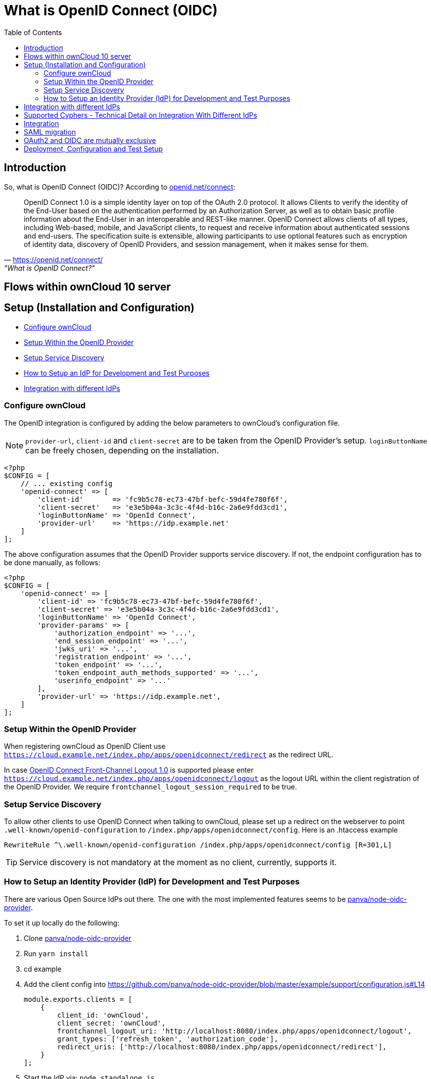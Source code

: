 = What is OpenID Connect (OIDC)
:toc: right
:panva-node-oidc-provider-url: https://github.com/panva/node-oidc-provider
:openid-connect-frontchannel-logout-url: https://openid.net/specs/openid-connect-frontchannel-1_0.html
:openid-connect-url: https://openid.net/connect/
:openid-config-url: http://localhost:3000/.well-known/openid-configuration

== Introduction

So, what is OpenID Connect (OIDC)? 
According to {openid-connect-url}[openid.net/connect]:

"OpenID Connect 1.0 is a simple identity layer on top of the OAuth 2.0 protocol. It allows Clients to verify the identity of the End-User based on the authentication performed by an Authorization Server, as well as to obtain basic profile information about the End-User in an interoperable and REST-like manner.
OpenID Connect allows clients of all types, including Web-based, mobile, and JavaScript clients, to request and receive information about authenticated sessions and end-users. The specification suite is extensible, allowing participants to use optional features such as encryption of identity data, discovery of OpenID Providers, and session management, when it makes sense for them."
-- {openid-connect-url}, "What is OpenID Connect?"

== Flows within ownCloud 10 server

== Setup (Installation and Configuration)

* xref:configure-owncloud[Configure ownCloud]
* xref:setup-within-the-openid-provider[Setup Within the OpenID Provider]
* xref:setup-service-discovery[Setup Service Discovery]
* xref:how-to-setup-an-idp-for-development-and-test-purposes[How to Setup an IdP for Development and Test Purposes]
* xref:integration-with-different-idps[Integration with different IdPs]

=== Configure ownCloud

The OpenID integration is configured by adding the below parameters to ownCloud’s configuration file.

NOTE: `provider-url`, `client-id` and `client-secret` are to be taken from the OpenID Provider’s setup.
`loginButtonName` can be freely chosen, depending on the installation.

[source,php]
----
<?php
$CONFIG = [
    // ... existing config
    'openid-connect' => [
        'client-id'       => 'fc9b5c78-ec73-47bf-befc-59d4fe780f6f',
        'client-secret'   => 'e3e5b04a-3c3c-4f4d-b16c-2a6e9fdd3cd1',
        'loginButtonName' => 'OpenId Connect',
        'provider-url'    => 'https://idp.example.net'
    ]
];
----

The above configuration assumes that the OpenID Provider supports service discovery.
If not, the endpoint configuration has to be done manually, as follows:

[source,php]
----
<?php
$CONFIG = [
    'openid-connect' => [
        'client-id' => 'fc9b5c78-ec73-47bf-befc-59d4fe780f6f',
        'client-secret' => 'e3e5b04a-3c3c-4f4d-b16c-2a6e9fdd3cd1',
        'loginButtonName' => 'OpenId Connect',
        'provider-params' => [
            'authorization_endpoint' => '...',
            'end_session_endpoint' => '...',
            'jwks_uri' => '...',
            'registration_endpoint' => '...',
            'token_endpoint' => '...',
            'token_endpoint_auth_methods_supported' => '...',
            'userinfo_endpoint' => '...'
        ],
        'provider-url' => 'https://idp.example.net',
    ]
];
----

=== Setup Within the OpenID Provider

When registering ownCloud as OpenID Client use `https://cloud.example.net/index.php/apps/openidconnect/redirect` as the redirect URL.

In case {openid-connect-frontchannel-logout-url}[OpenID Connect Front-Channel Logout 1.0] is supported please enter `https://cloud.example.net/index.php/apps/openidconnect/logout` as the logout URL within the client registration of the OpenID Provider.
We require `frontchannel_logout_session_required` to be true.

=== Setup Service Discovery

To allow other clients to use OpenID Connect when talking to ownCloud, please set up a redirect on the webserver to point `.well-known/openid-configuration` to `/index.php/apps/openidconnect/config`.
Here is an .htaccess example

[source]
----
RewriteRule ^\.well-known/openid-configuration /index.php/apps/openidconnect/config [R=301,L]
----

TIP: Service discovery is not mandatory at the moment as no client, currently, supports it.

=== How to Setup an Identity Provider (IdP) for Development and Test Purposes

There are various Open Source IdPs out there. 
The one with the most implemented features seems to be {panva-node-oidc-provider-url}[panva/node-oidc-provider].

To set it up locally do the following:

. Clone {panva-node-oidc-provider-url}[panva/node-oidc-provider]
. Run `yarn install`
. cd example
. Add the client config into https://github.com/panva/node-oidc-provider/blob/master/example/support/configuration.js#L14
+
[source,php]
----
module.exports.clients = [
    {
        client_id: 'ownCloud',
        client_secret: 'ownCloud',
        frontchannel_logout_uri: 'http://localhost:8080/index.php/apps/openidconnect/logout',
        grant_types: ['refresh_token', 'authorization_code'],
        redirect_uris: ['http://localhost:8080/index.php/apps/openidconnect/redirect'],
    }
];
----
. Start the IdP via: `node standalone.js`
. Open {openid-config-url} in your browser.
  Your ownCloud configuration should look as follows:
+
[source,php]
----
$CONFIG = [
    'openid-connect' => [
        'client-id' => 'ownCloud',
        'client-secret' => 'ownCloud',
        'loginButtonName' => 'node-oidc-provider',
        'mode' => 'userid',
        'provider-url' => 'http://localhost:3000',
        'search-attribute' => 'sub',
        'use-token-introspection-endpoint' => true
    ],
];
----

. Clients can now use `{openid-config-url}` to obtain all information which is necessary to initiate the OpenID Connect Flow. 
  Use the granted access token in any request to ownCloud within a bearer authentication header.
. You can log in with any credentials, but you need to make sure that the user with the given user id exists. In a real-world deployment, the users will come from LDAP.
Keep in mind that, by default, the OpenID Connector app will search for the `email` attribute - which is hardcoded to `johndoe@example.com` https://github.com/panva/node-oidc-provider/blob/master/example/support/account.js#L32[ref].
If you wish to map the login name on the oidc-provider with ownCloud user ids, configure it as follows:

[source,php]
----
$CONFIG = [
    'openid-connect' => [
        'search-attribute' => 'sub',
        'mode' => 'userid',
    ]
]
----

== Integration with different IdPs
// (e.g., Ping Identity / Kopano Konnect / Keycloak)

How to integrate OIDC with ownCloud clients
// Current iOS on appstore can be used for testing
// Desktop client daily builds can be used for testing

== Supported Cyphers - Technical Detail on Integration With Different IdPs

== Integration 
// Recommend consulting

== SAML migration
// Recommend consulting

== OAuth2 and OIDC are mutually exclusive

== Deployment, Configuration and Test Setup
